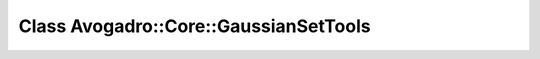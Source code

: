 Class Avogadro::Core::GaussianSetTools
======================================

.. doxygenclass:: Avogadro::Core::GaussianSetTools
   :members:
